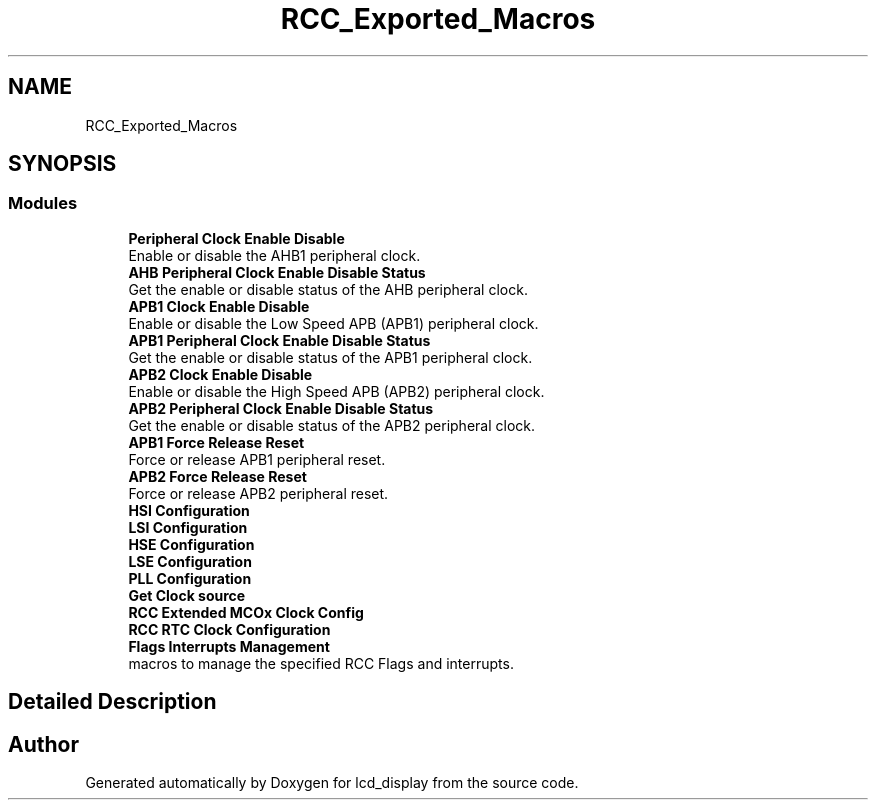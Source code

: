 .TH "RCC_Exported_Macros" 3 "Thu Oct 29 2020" "lcd_display" \" -*- nroff -*-
.ad l
.nh
.SH NAME
RCC_Exported_Macros
.SH SYNOPSIS
.br
.PP
.SS "Modules"

.in +1c
.ti -1c
.RI "\fBPeripheral Clock Enable Disable\fP"
.br
.RI "Enable or disable the AHB1 peripheral clock\&. "
.ti -1c
.RI "\fBAHB Peripheral Clock Enable Disable Status\fP"
.br
.RI "Get the enable or disable status of the AHB peripheral clock\&. "
.ti -1c
.RI "\fBAPB1 Clock Enable Disable\fP"
.br
.RI "Enable or disable the Low Speed APB (APB1) peripheral clock\&. "
.ti -1c
.RI "\fBAPB1 Peripheral Clock Enable Disable Status\fP"
.br
.RI "Get the enable or disable status of the APB1 peripheral clock\&. "
.ti -1c
.RI "\fBAPB2 Clock Enable Disable\fP"
.br
.RI "Enable or disable the High Speed APB (APB2) peripheral clock\&. "
.ti -1c
.RI "\fBAPB2 Peripheral Clock Enable Disable Status\fP"
.br
.RI "Get the enable or disable status of the APB2 peripheral clock\&. "
.ti -1c
.RI "\fBAPB1 Force Release Reset\fP"
.br
.RI "Force or release APB1 peripheral reset\&. "
.ti -1c
.RI "\fBAPB2 Force Release Reset\fP"
.br
.RI "Force or release APB2 peripheral reset\&. "
.ti -1c
.RI "\fBHSI Configuration\fP"
.br
.ti -1c
.RI "\fBLSI Configuration\fP"
.br
.ti -1c
.RI "\fBHSE Configuration\fP"
.br
.ti -1c
.RI "\fBLSE Configuration\fP"
.br
.ti -1c
.RI "\fBPLL Configuration\fP"
.br
.ti -1c
.RI "\fBGet Clock source\fP"
.br
.ti -1c
.RI "\fBRCC Extended MCOx Clock Config\fP"
.br
.ti -1c
.RI "\fBRCC RTC Clock Configuration\fP"
.br
.ti -1c
.RI "\fBFlags Interrupts Management\fP"
.br
.RI "macros to manage the specified RCC Flags and interrupts\&. "
.in -1c
.SH "Detailed Description"
.PP 

.SH "Author"
.PP 
Generated automatically by Doxygen for lcd_display from the source code\&.
